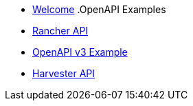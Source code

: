 * xref:index.adoc[Welcome]
.OpenAPI Examples
* xref:rancher-api.adoc[Rancher API]
* xref:api-with-examples.adoc[OpenAPI v3 Example]
* xref:harvester-api.adoc[Harvester API]